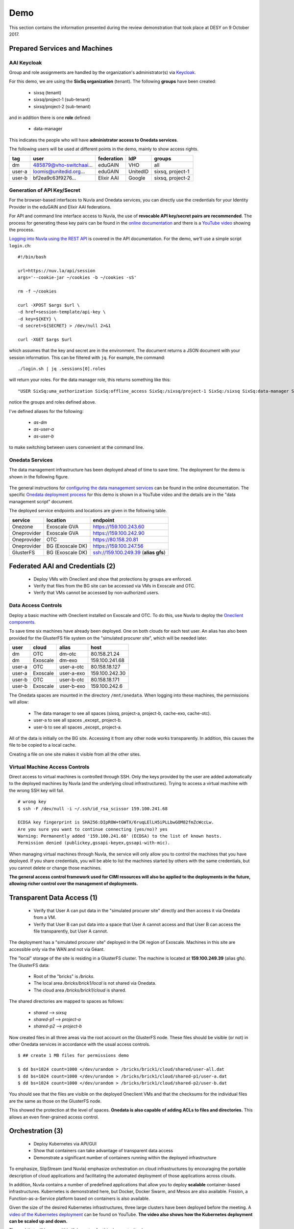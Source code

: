 .. _platform-demo:

Demo
====

This section contains the information presented during the review
demonstration that took place at DESY on 9 October 2017.

Prepared Services and Machines
------------------------------

AAI Keycloak
~~~~~~~~~~~~

Group and role assignments are handled by the organization's
administrator(s) via `Keycloak <https://fed-id.nuv.la/auth/>`_.

For this demo, we are using the **SixSq organization** (tenant).  The
following **groups** have been created:

 - sixsq (tenant)
 - sixsq/project-1 (sub-tenant)
 - sixsq/project-2 (sub-tenant)

and in addition there is one **role** defined:

 - data-manager 

This indicates the people who will have **administrator access to
Onedata services**.

The following users will be used at different points in the demo,
mainly to show access rights.

+--------+-------------------------+------------+----------+------------------+
| tag    | user                    | federation | IdP      | groups           |
+========+=========================+============+==========+==================+
| dm     | 485879@vho-switchaai... | eduGAIN    | VHO      | all              |
+--------+-------------------------+------------+----------+------------------+
| user-a | loomis@unitedid.org...  | eduGAIN    | UnitedID | sixsq, project-1 |
+--------+-------------------------+------------+----------+------------------+
| user-b | bf2ea9c63f9276...       | Elixir AAI | Google   | sixsq, project-2 |
+--------+-------------------------+------------+----------+------------------+

Generation of API Key/Secret
~~~~~~~~~~~~~~~~~~~~~~~~~~~~

For the browser-based interfaces to Nuvla and Onedata services, you
can directly use the credentials for your Identity Provider in the
eduGAIN and Elixir AAI federations.

For API and command line interface access to Nuvla, the use of
**revocable API key/secret pairs are recommended**.  The process for
generating these key pairs can be found in the `online documentation
<http://hn-prototype-docs.readthedocs.io/en/latest/researcher/api-key.html>`_
and there is a `YouTube video <https://youtu.be/VUH4x5QKekQ>`_ showing
the process.

`Logging into Nuvla using the REST API
<http://ssapi.sixsq.com/#authentication>`_ is covered in the API
documentation.  For the demo, we'll use a simple script ``login.ch``::

  #!/bin/bash

  url=https://nuv.la/api/session
  args='--cookie-jar ~/cookies -b ~/cookies -sS'

  rm -f ~/cookies

  curl -XPOST $args $url \
  -d href=session-template/api-key \
  -d key=${KEY} \
  -d secret=${SECRET} > /dev/null 2>&1 

  curl -XGET $args $url

which assumes that the key and secret are in the environment.  The
document returns a JSON document with your session information.  This
can be filtered with ``jq``.  For example, the command::

  ./login.sh | jq .sessions[0].roles

will return your roles.  For the data manager role, this returns
something like this::

  "USER SixSq:uma_authorization SixSq:offline_access SixSq:/sixsq/project-1 SixSq:/sixsq SixSq:data-manager SixSq:/sixsq/project-2 ANON session/b48ea165-7765-4aaf-b72a-e97169ebd292"

notice the groups and roles defined above.

I've defined aliases for the following:

 - `as-dm`
 - `as-user-a`
 - `as-user-b`

to make switching between users convenient at the command line.

Onedata Services
~~~~~~~~~~~~~~~~

The data management infrastructure has been deployed ahead of time to
save time.  The deployment for the demo is shown in the following
figure.

.. figure:: ../images/onedata-deployment.png
   :alt: Onedata Deployment
   :width: 80%
   :align: center

The general instructions for `configuring the data management services
<http://hn-prototype-docs.readthedocs.io/en/latest/data-manager/service-deployment.html>`_
can be found in the online documentation. The specific `Onedata
deployment process <https://youtu.be/iyhGoatXUZ4>`_ for this demo is
shown in a YouTube video and the details are in the "data management
script" document.

The deployed service endpoints and locations are given in the
following table.

+-------------+------------------+---------------------------------------+
| service     | location         | endpoint                              |
+=============+==================+=======================================+
| Onezone     | Exoscale GVA     | https://159.100.243.60                |
+-------------+------------------+---------------------------------------+
| Oneprovider | Exoscale GVA     | https://159.100.242.90                |
+-------------+------------------+---------------------------------------+
| Oneprovider | OTC              | https://80.158.20.81                  |
+-------------+------------------+---------------------------------------+
| Oneprovider | BG (Exoscale DK) | https://159.100.247.56                |
+-------------+------------------+---------------------------------------+
| GlusterFS   | BG (Exoscale DK) | ssh://159.100.249.39 (**alias gfs**)  |
+-------------+------------------+---------------------------------------+


Federated AAI and Credentials (2)
---------------------------------

 - Deploy VMs with Oneclient and show that protections by groups are enforced.
 - Verify that files from the BG site can be accessed via VMs in Exoscale and OTC.
 - Verify that VMs cannot be accessed by non-authorized users.

Data Access Controls
~~~~~~~~~~~~~~~~~~~~

Deploy a basic machine with Oneclient installed on Exoscale and
OTC. To do this, use Nuvla to deploy the `Oneclient components
<https://nuv.la/module/HNSciCloud/onedata>`_.

To save time six machines have already been deployed.  One on both
clouds for each test user.  An alias has also been provided for the
GlusterFS file system on the "simulated procurer site", which will be
needed later.

+--------+----------+------------+-----------------+
| user   | cloud    | alias      | host            |
+========+==========+============+=================+
| dm     | OTC      | dm-otc     | 80.158.21.24    |
+--------+----------+------------+-----------------+
| dm     | Exoscale | dm-exo     | 159.100.241.68  |
+--------+----------+------------+-----------------+
| user-a | OTC      | user-a-otc | 80.158.18.127   |
+--------+----------+------------+-----------------+
| user-a | Exoscale | user-a-exo | 159.100.242.30  |
+--------+----------+------------+-----------------+
| user-b | OTC      | user-b-otc | 80.158.18.171   |
+--------+----------+------------+-----------------+
| user-b | Exoscale | user-b-exo | 159.100.242.6   |
+--------+----------+------------+-----------------+

The Onedata spaces are mounted in the directory ``/mnt/onedata``. When
logging into these machines, the permissions will allow:

 - The data manager to see all spaces (sixsq, project-a, project-b,
   cache-exo, cache-otc).
 - user-a to see all spaces _except_ project-b.
 - user-b to see all spaces _except_ project-a.

All of the data is initially on the BG site. Accessing it from any
other node works transparently. In addition, this causes the file to
be copied to a local cache.

Creating a file on one site makes it visible from all the other sites.

Virtual Machine Access Controls
~~~~~~~~~~~~~~~~~~~~~~~~~~~~~~~

Direct access to virtual machines is controlled through SSH. Only the
keys provided by the user are added automatically to the deployed
machines by Nuvla (and the underlying cloud infrastructures).  Trying
to access a virtual machine with the wrong SSH key will fail.

::
   
  # wrong key
  $ ssh -F /dev/null -i ~/.ssh/id_rsa_scissor 159.100.241.68

  ECDSA key fingerprint is SHA256:DIpROW+tGWTX/6ruqLElLH5iPLLbwGOM82fmZcWccLw.
  Are you sure you want to continue connecting (yes/no)? yes
  Warning: Permanently added '159.100.241.68' (ECDSA) to the list of known hosts.
  Permission denied (publickey,gssapi-keyex,gssapi-with-mic).

When managing virtual machines through Nuvla, the service will only
allow you to control the machines that you have deployed.  If you
share credentials, you will be able to list the machines started by
others with the same credentials, but you cannot delete or change
those machines.

**The general access control framework used for CIMI resources will
also be applied to the deployments in the future, allowing richer
control over the management of deployments.**

Transparent Data Access (1)
---------------------------

 - Verify that User A can put data in the "simulated procurer site"
   directly and then access it via Onedata from a VM.
 - Verify that User B can put data into a space that User A cannot
   access and that User B can access the file transparently, but User
   A cannot.

The deployment has a "simulated procurer site" deployed in the DK
region of Exoscale.  Machines in this site are accessible only via the
WAN and not via Géant.

The "local" storage of the site is residing in a GlusterFS
cluster. The machine is located at **159.100.249.39** (alias gfs). The
GlusterFS data:

 - Root of the "bricks" is `/bricks`.
 - The local area `/bricks/brick1/local` is not shared via Onedata.
 - The cloud area `/bricks/brick1/cloud` is shared.

The shared directories are mapped to spaces as follows:

 - `shared` --> `sixsq`
 - `shared-p1` --> `project-a`
 - `shared-p2` --> `project-b`

Now created files in all three areas via the root account on the
GlusterFS node.  These files should be visible (or not) in other
Onedata services in accordance with the usual access controls.

::

  $ ## create 1 MB files for permissions demo

  $ dd bs=1024 count=1000 </dev/urandom > /bricks/brick1/cloud/shared/user-all.dat
  $ dd bs=1024 count=1000 </dev/urandom > /bricks/brick1/cloud/shared-p1/user-a.dat
  $ dd bs=1024 count=1000 </dev/urandom > /bricks/brick1/cloud/shared-p2/user-b.dat

You should see that the files are visible on the deployed Oneclient
VMs and that the checksums for the individual files are the same as
those on the GlusterFS node.

This showed the protection at the level of spaces. **Onedata is also
capable of adding ACLs to files and directories.** This allows an even
finer-grained access control.

Orchestration (3)
-----------------

 - Deploy Kubernetes via API/GUI
 - Show that containers can take advantage of transparent data access
 - Demonstrate a significant number of containers running within the
   deployed infrastructure

To emphasize, SlipStream (and Nuvla) emphasize orchestration on cloud
infrastructures by encouraging the portable description of cloud
applications and facilitating the automated deployment of those
applications across clouds.

In addition, Nuvla contains a number of predefined applications that
allow you to deploy **scalable** container-based infrastructures.
Kubernetes is demonstrated here, but Docker, Docker Swarm, and Mesos
are also available.  Fission, a Function-as-a-Service platform based
on containers is also available.

Given the size of the desired Kubernetes infrastructures, three large
clusters have been deployed before the meeting.  A `video of the
Kubernetes deployment <https://youtu.be/NgMhQit2F5g>`_ can be found on
YouTube. **The video also shows how the Kubernetes deployment can be
scaled up and down.**

The pod that will be run within Kubernetes for this demonstration has:

 - Oneclient installed so that the data management infrastructure can
   be used.
 - IOPing installed to make micro-benchmarks of the data access
   speeds.
 - Creates a benchmark resource within Nuvla for each IOPing run.
 - Shows how the benchmarks can be selected for aggregating values
   over the benchmark documents.

The details for each step are in the following sections.

Log into the Cluster(s)
~~~~~~~~~~~~~~~~~~~~~~~

The pod will be deployed directly from the head node of each
Kubernetes cluster. The IP addresses for those nodes are as follows:

+----------+-----+-------+------------------+
| cloud    | vms | cores | endpoint         |
+==========+=====+=======+==================+
| exoscale | 105 | 420   | 159.100.243.172  |
| otc      | 105 | 420   | 80.158.16.116    |
+----------+-----+-------+------------------+

To show what nodes are available in the cluster, do the following::

  $ kubectl get nodes

There should be one line for each node and they should all be in the
'Ready' state.

Download the Pod Definition
~~~~~~~~~~~~~~~~~~~~~~~~~~~

The yaml file for the `pod definition
<https://raw.githubusercontent.com/SixSq/getting-started/master/scenarios/oneclient_fio/oneclient-io_pod.yaml>`_
can be found on GitHub.  Download this file.

Note that the pod definition uses the registry deployed by the
consortium **registry.nuv.la**.

Set Parameters
~~~~~~~~~~~~~~

Modify the parameters in the yaml file for the deployment:

 - $OD\_ACCESS_TOKEN$: Onedata access token
 - $OP_HOST$: Local Oneprovider host
 - $PATH$: Path, using ``/mnt/data``
 - $CLOUD$: cloud name
 - $KEY$: Nuvla API key
 - $SECRET$: Nuvla API secret

You'll need to provide correct Nuvla credentials to allow the upload
of the benchmark resources.

Launch the Pod
~~~~~~~~~~~~~~

The number of replicas is also a parameter in the file. The default is
1, so we'll change this to 10 initially and then something larger when
everything is shown to work.

Start the pod with the following command::

  $ kubectl create -f oneclient-io_pod.yaml

  replicationcontroller "oneclient-ioping-benchmark-rc" created

  $ kubectl get rc 

  kubectl get rc 
  NAME                            DESIRED   CURRENT   READY     AGE
  oneclient-ioping-benchmark-rc   10        10        10        35s


Collect and Analyze Benchmarks
~~~~~~~~~~~~~~~~~~~~~~~~~~~~~~

Check that the benchmarks are being created in Nuvla. A script like
the following will work::

  #!/bin/bash

  curl --cookie-jar ~/cookies -b ~/cookies -sS \
       -X PUT -H 'content-type:application/x-www-form-urlencoded' \
       https://nuv.la/api/service-benchmark \
       -d '$last=5' \
       -d '$orderby=created:desc' \
       -d '$aggregation=count:id'

This will show the last 5 benchmark resources.  You can look to see
what metrics are being collected.

Then you can collect statistics over them with the following::

  #!/bin/bash

  curl --cookie-jar ~/cookies -b ~/cookies -sS \
       -X PUT -H 'content-type:application/x-www-form-urlencoded' \
       https://nuv.la/api/service-benchmark \
       -d '$last=0' \
       -d '$orderby=created:desc' \
       -d '$aggregation=count:id' \
       -d '$aggregation=avg:ioping:iops' \
       -d '$aggregation=avg:ioping:bytes_per_second'

You can filter this to get reasonable output with ``jq``::

  $ ./benchmarks-stats.sh | jq .aggregations
  {
    "count:id": {
      "value": 1189
    },
    "avg:ioping:bytes_per_second": {
      "value": 2868820.260188088
    },
    "avg:ioping:iops": {
      "value": 2.7460815047021945
    }
  }

With the information in the benchmark much more detailed information
could be obtained concerning the latencies and bandwidths between
various points in the system.

HPCaaS (7)
----------

 - Use of FDMNES, an OpenMPI-based HPC application.
 - Deployment of cluster of different sizes via SlipStream Libcloud
   driver
 - Transparently access input files and executables via Onedata
 - Publishing of result log to Onedata infrastructure
 - Show resources used during deployment with SlipStream monitoring
   infrastructure
 - Show resource utilization for individual deployments with
   SlipStream metering (accounting) resources

FDMNES 
~~~~~~

The example HPC application is the FDMNES application from ESRF, which
uses OpenMPI over a cluster of compute nodes. The following figure
shows the deployed components and the primary interactions between
them.

.. figure:: ../images/fdmnes-layout.png
   :alt: FDMNES Layout Deployment and Interactions
   :width: 80%
   :align: center

By default, there will be 1 master and 2 client nodes deployed.  On
Exoscale the default size is "Large" (4 CPU, 8 GB RAM) and on OTC the
default size is "c1.large" (4 CPU, 4 GB RAM).

As for most example applications for HNSciCloud, a `SlipStream
application <https://nuv.la/module/HNSciCloud/fdmnes/fdmnes-demo>`_
has been created for this deployment.

Deploy with Libcloud
~~~~~~~~~~~~~~~~~~~~

This will be deployed and controlled via the `SlipStream Libcloud
driver <https://slipstream.github.io/slipstream-libcloud-driver/>`_.

The following script will be used to deploy the FDMNES
application. The default configuration will be deployed on both clouds
and then larger one with more and larger machines.

::
   
  #!/usr/bin/env python

  #
  # convenience modules
  #
  import os
  from pprint import pprint as pp

  #
  # require modules for the slipstream driver
  #
  import slipstream.libcloud.compute_driver
  from libcloud.compute.providers import get_driver

  #
  # create the driver itself
  #
  slipstream_driver = get_driver('slipstream')

  #
  # log into Nuvla using an API key/secret
  # API key and secret are taken from the environment
  #
  ss = slipstream_driver(os.environ["KEY"], 
                         os.environ["SECRET"], 
                         ex_login_method='api-key')


  #
  # deploy a k8s cluster with defined number of nodes
  # on the specified cloud
  #
  image = ss.get_image('HNSciCloud/fdmnes/fdmnes-demo')

  #
  # change the cloud (location) here
  #
  connector = os.environ["CONNECTOR"]
  location = filter((lambda x: x.id==connector), ss.list_locations())[0]
  pp(location)

  #
  # change the size here
  #

  offer = None

  # 12/64/50 Mega Exoscale
  #offer="service-offer/25e47696-bd4f-481d-9352-dcebe087a3de"

  # 16/64/200 OTC
  #offer="service-offer/7b7fb2a4-ec2d-43b0-81ec-e284f05257c7"

  pp(ss.list_sizes(location))

  if offer is not None:
      node_size = filter((lambda x: x.id==offer), ss.list_sizes(location))[0]
  else:
      node_size = None

  pp(node_size)

  access_token = os.environ["ONEDATA_TOKEN"]
  provider_hostname = os.environ["ONEDATA_OP_HOST"]
  onedata_space = os.environ["ONEDATA_SPACE"]

  multiplicity = None
  #multiplicity = {"master": 1, "client": 4}

  params = {"master": {"access-token": access_token,
                       "provider-hostname": provider_hostname,
                       "onedata-space": onedata_space},
            "client": {"access-token": access_token,
                       "provider-hostname": provider_hostname,
                       "onedata-space": onedata_space}}

  node = ss.create_node(image=image,
                        size=node_size,
                        location=location,
                        ex_multiplicity=multiplicity,
                        ex_parameters=params,
                        ex_keep_running='never',
                        # ex_tolerate_failures=allowed_failures,
                        ex_scalable=False)

  print node.id

  #
  # terminate the cluster when finished
  #
  #ss.destroy_node(node)

Transparent Data Access
~~~~~~~~~~~~~~~~~~~~~~~

The input data files and executable are taken from Onedata.  You can
see the input tarball (with the input files and executable) in the
directory ``data/fdmnes``.

The results logs will appear in ``data/fdmnes/logs``.  They have a
naming that shows the cloud (IP Address), start time, slots, and
execution time.

Current Usage for Deployment
~~~~~~~~~~~~~~~~~~~~~~~~~~~~

We can use the SlipStream REST API to show the current resource
utilization, in general and by deployment.  The following script shows
how to use the CIMI filtering capabilities to select resources and
then to aggregate the values.

::
   
  #!/bin/bash

  deployment_id=$1

  curl --cookie-jar ~/cookies -b ~/cookies -sS \
       -X PUT -H 'content-type:application/x-www-form-urlencoded' \
       https://nuv.la/api/virtual-machine \
       -d '$filter=deployment/href="run/'${deployment_id}'"' \
       -d '$last=0' \
       -d '$aggregation=count:id' \
       -d '$aggregation=sum:serviceOffer/resource:vcpu' \
       -d '$aggregation=sum:serviceOffer/resource:ram'

As you can see from the URL, this works for virtual machine resources.
This will be extended to data and other resources in the future.

The result returns a JSON document.  The interesting content is in the
"aggregations" key.

::
   
  $ ./usage.sh c7cccb79-7156-4f39-9e3d-6db5272034e1 | jq .aggregations 
  {
    "sum:serviceOffer/resource:vcpu": {
      "value": 13
    },
    "count:id": {
      "value": 4
    },
    "sum:serviceOffer/resource:ram": {
      "value": 25088
    }
  }

Metering (Accounting) Information
~~~~~~~~~~~~~~~~~~~~~~~~~~~~~~~~~

Historical information about resource usage is kept by the "metering"
resources. The API for the metering works nearly identically to that
for the resource utilization.  Simply the URL changes.

Use the following script to see the resource utilization for a given
deployment.

::
   
  #!/bin/bash

  deployment_id=$1

  curl --cookie-jar ~/cookies -b ~/cookies -sS \
       -X PUT -H 'content-type:application/x-www-form-urlencoded' \
       https://nuv.la/api/metering \
       -d '$filter=deployment/href="'${deployment_id}'"' \
       -d '$last=0' \
       -d '$aggregation=count:id' \
       -d '$aggregation=sum:price' \
       -d '$aggregation=sum:serviceOffer/resource:vcpu' \
       -d '$aggregation=sum:serviceOffer/resource:ram'

And the results of this are visible in the returned JSON file.

::
   
  $ ./metering.sh c7cccb79-7156-4f39-9e3d-6db5272034e1 | jq .aggregations 
  {
    "sum:serviceOffer/resource:vcpu": {
      "value": 106
    },
    "count:id": {
      "value": 34
    },
    "sum:serviceOffer/resource:ram": {
      "value": 201728
    },
    "sum:price": {
      "value": 0.027280366433333335
    }
  }

Reporting and Accounting (6)
----------------------------

 - Show current usage by tenant, subtenant, and user.
 - Show historical usage by tenant, subtenant, and user.
 - Show how quotas are defined, evaluated, and enforced.

Overview
~~~~~~~~

The mechanisms for monitoring the current resource utilization,
accounting for usage over time, and enforcing limits on resource usage
are closely related.

The infrastructure to support these functions works like this:

 - Probes maintain a representation of the current global state of the
   system in a set of documents.
 - The metering infrastructure takes frequent, regular snapshots of
   the global state, augmenting the information with, for example,
   pricing information.
 - Quotas compare the current global state with a resource request to
   verify that a request is within the stated limits.
 - "Billing" selects subsets of the metering documents to produce
   time-based reports by tenant, sub-tenant, user, etc.

The mechanisms are completely general and can be applied to any
resource for which there is a probe.  Currently only a probe for
virtual machines is implemented, but probes for storage are planned.

Current Usage
~~~~~~~~~~~~~

As you've seen in the HPCaaS demonstration, the current resource usage
can be obtained by selecting resource documents and aggregating over
values.

The filtering can take into account any field in the resource
document, including tenant, user, etc.

For example to see my current usage, I can use a query like the
following::

  #!/bin/bash

  user_id="$1"
  cloud_id="$2"

  curl --cookie-jar ~/cookies -b ~/cookies -sS \
       -X PUT -H 'content-type:application/x-www-form-urlencoded' \
       https://nuv.la/api/virtual-machine \
       --data-urlencode '$filter=deployment/user/href="user/'${user_id}'"' \
       -d '$last=0' \
       -d '$aggregation=count:id' \
       -d '$aggregation=sum:serviceOffer/resource:vcpu' \
       -d '$aggregation=sum:serviceOffer/resource:ram'

  # add for cloud filtering
  #     --data-urlencode '$filter=connector/href="connector/'${cloud_id}'"' \

::
   
  $ ./current-usage.sh '485879@vho...' | jq .aggregations 
  {
    "sum:serviceOffer/resource:vcpu": {
      "value": 905
    },
    "count:id": {
      "value": 227
    },
    "sum:serviceOffer/resource:ram": {
      "value": 1437696
    }
  }

To show the value for all cloud and all visible resources, remove the
filter on the ``deployment/user/href`` value.  To see for only a
particular cloud add the filter on the ``connector/href`` value.

Historical Usage
~~~~~~~~~~~~~~~~

Historical views of the resource utilization can be obtained in an
analogous way from the metering resources.  The script looks very
similar, but there are a few of differences:

 - The URL changes to "https://nuv.la/api/metering".
 - The ``snapshot-time`` field is added to allow for selection of
   arbitrary time periods.
 - The ``price`` field is added when the resource price information is
   known, allowing a calculation of the approximate cost of resources.

So concretely, the filter can select on time and the aggregations can
now include price.

::
   
  #!/bin/bash

  user_id="$1"
  cloud_id="$2"

  curl --cookie-jar ~/cookies -b ~/cookies -sS \
       -X PUT -H 'content-type:application/x-www-form-urlencoded' \
       https://nuv.la/api/metering \
       --data-urlencode '$filter=deployment/user/href="user/'${user_id}'"' \
       -d '$filter=snapshot-time>="2017-10-01T00:00:00.000Z"' \
       -d '$filter=snapshot-time<="2017-10-08T00:00:00.000Z"' \
       -d '$last=0' \
       -d '$aggregation=count:id' \
       -d '$aggregation=sum:price' \
       -d '$aggregation=sum:serviceOffer/resource:vcpu' \
       -d '$aggregation=sum:serviceOffer/resource:ram'

  # add for cloud filtering
  #     --data-urlencode '$filter=connector/href="connector/'${cloud_id}'"' \

::
   
  $ ./historical-usage.sh '485879@vho...' | jq .aggregations 
  {
    "sum:serviceOffer/resource:vcpu": {
      "value": 34061
    },
    "count:id": {
      "value": 30228
    },
    "sum:serviceOffer/resource:ram": {
      "value": 94775808
    },
    "sum:price": {
      "value": 94.92273246906117
    }
  }

Quotas
~~~~~~

Quotas place limits on resource utilization.  For the hybrid cloud
system, each quota is a separate document that describes

 - The type of resource to use (i.e. the resource collection),
 - A filter to select the documents to include,
 - The field/method on which to aggregate, and
 - A numerical limit. 

The quota resource also contains an action called ``collect`` that
will calculate the current values for the quota.  The URL for this
action is included in the quota document itself.  The returned
document is the quota document augmented with "currentAll" and
"currentUser" fields.

The "currentAll" field includes all resources falling under the given
quota, whereas the "currentUser" provides the user's contribution to
the "currentAll" value.  The limit is always compared to the
"currentAll" value.

Any quota resource that is visible to a user is applied to that user.
**That is, the resource ACL determines who the quota to whom
applies.**

You can list the visible quotas with a simple command::

  $ curl --cookie-jar ~/cookies -b ~/cookies -sS \
         -X GET \
         https://nuv.la/api/quota

using your credentials.  This will list all quotas that apply to you.

Concretely a quota for limiting the number of virtual machines
deployed by an individual user would look like (with uninteresting
fields stripped)::

  {
      "name" : "RAM (VHO)",
      "description" : "limits total RAM usage for VHO account",

      "resource" : "VirtualMachine",
      "selection" : "deployment/user/href='user/485879@vho-switchaai.chhttps://aai-logon.vho-switchaai.ch/idp/shibboleth!https://fed-id.nuv.la/samlbridge/module.php/saml/sp/metadata.php/sixsq-saml-bridge!uays4u2/dk2qefyxzsv9uiicv+y='"

      "aggregation" : "sum:serviceOffer/resource:ram",
      "limit" : 10240,

      "acl" : {
        "owner" : { "...": "..." },
        "rules" : [ 
        { "...": "..." }, 
        {
          "principal" : "485879@vho-switchaai.chhttps://aai-logon.vho-switchaai.ch/idp/shibboleth!https://fed-id.nuv.la/samlbridge/module.php/saml/sp/metadata.php/sixsq-saml-bridge!uays4u2/dk2qefyxzsv9uiicv+y=",
          "right" : "VIEW",
          "type" : "USER"
        } ]
      },
      "operations" : [ {
        "rel" : "http://sixsq.com/slipstream/1/action/collect",
        "href" : "quota/6448b707-eae3-4646-878c-6dce3682a526/collect"
      } ],
  }

By sending an HTTP POST request to the (relative) "collect" URL, you
can get the current usage information related to this quota.

::

  $ curl --cookie-jar ~/cookies -b ~/cookies -sS \
         -X POST \
         https://nuv.la/api/quota/6448b707-eae3-4646-878c-6dce3682a526/collect | \
          jq .currentAll,.currentUser,.limit 
  1437696
  1437696
  10240

**This shows that I've completely blown my quota!**

The next release of SlipStream will include the ability to
parameterize the quotas and to filter directly over groups.

Thanks!
-------

Just a reminder that the `main documentation
<http://hn-prototype-docs.readthedocs.io/en/latest/>`_ can be found in
ReadTheDocs and that there is a `knowledge base
<http://support.sixsq.com/support/solutions>`_ in Freshdesk.

Feedback on improving and expanding the documentation is welcome!
